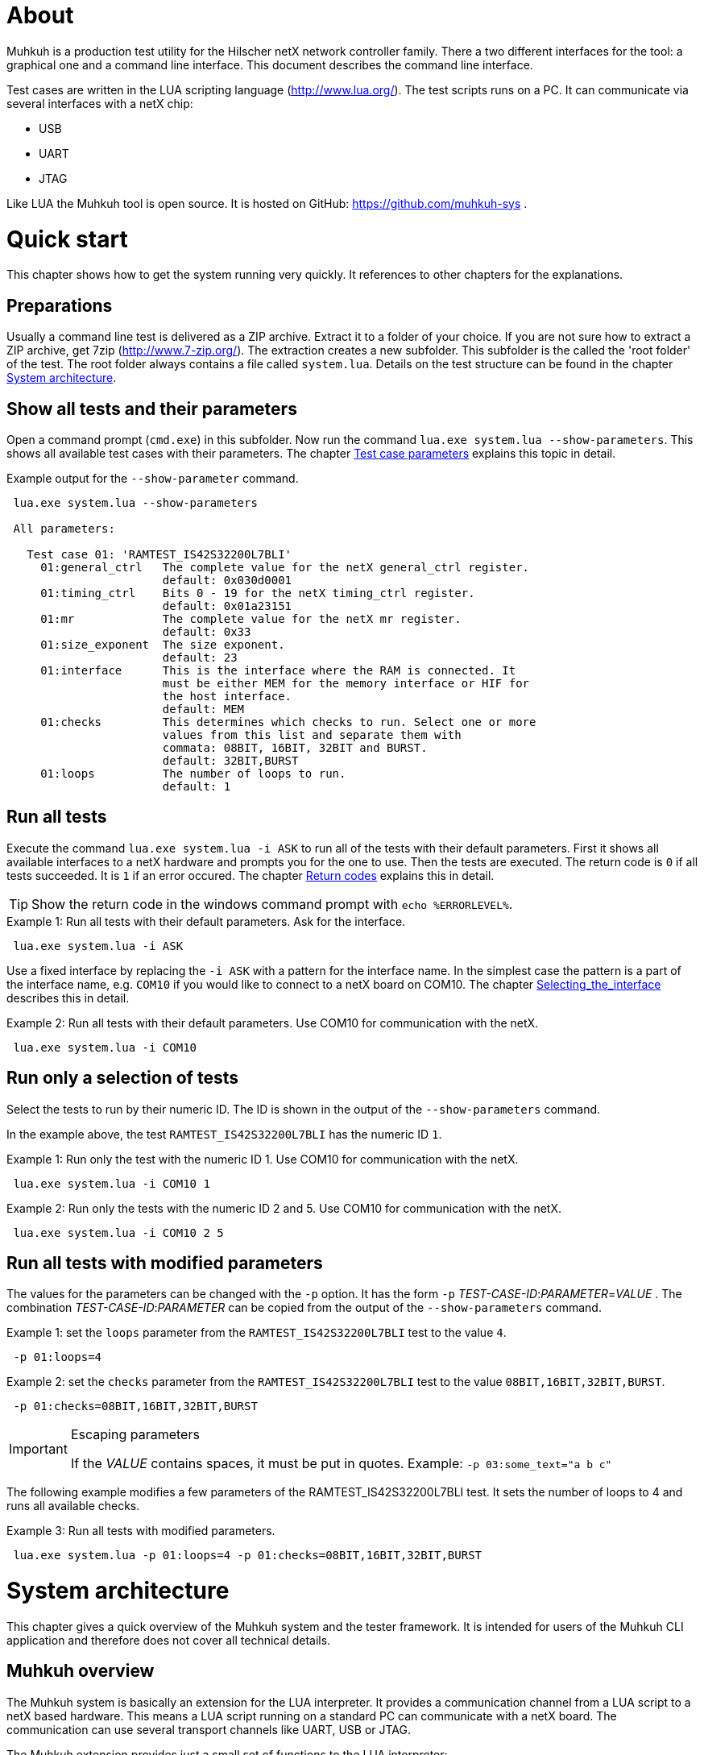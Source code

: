 [[About, About]]
# About

Muhkuh is a production test utility for the Hilscher netX network controller family.
There a two different interfaces for the tool: a graphical one and a command line interface. This document describes the command line interface.

Test cases are written in the LUA scripting language (http://www.lua.org/). The test scripts runs on a PC. It can communicate via several interfaces with a netX chip:

 * USB
 * UART
 * JTAG

Like LUA the Muhkuh tool is open source. It is hosted on GitHub: https://github.com/muhkuh-sys .


[[Quick_start, Quick start]]
# Quick start

This chapter shows how to get the system running very quickly. It references to other chapters for the explanations.

[[Preparations, Preparations]]
## Preparations

Usually a command line test is delivered as a ZIP archive. Extract it to a folder of your choice. If you are not sure how to extract a ZIP archive, get 7zip (http://www.7-zip.org/).
The extraction creates a new subfolder. This subfolder is the called the 'root folder' of the test. The root folder always contains a file called `system.lua`.
Details on the test structure can be found in the chapter <<System_architecture>>.

[[Show_all_tests_and_their_parameters, Show all tests and their parameters]]
## Show all tests and their parameters

Open a command prompt (`cmd.exe`) in this subfolder. Now run the command `lua.exe system.lua --show-parameters`. This shows all available test cases with their parameters.
The chapter <<Test_case_parameters>> explains this topic in detail.

.Example output for the `--show-parameter` command.
-----------------------------------------------------------------------------
 lua.exe system.lua --show-parameters
 
 All parameters:
 
   Test case 01: 'RAMTEST_IS42S32200L7BLI'
     01:general_ctrl   The complete value for the netX general_ctrl register.
                       default: 0x030d0001
     01:timing_ctrl    Bits 0 - 19 for the netX timing_ctrl register.
                       default: 0x01a23151
     01:mr             The complete value for the netX mr register.
                       default: 0x33
     01:size_exponent  The size exponent.
                       default: 23
     01:interface      This is the interface where the RAM is connected. It
                       must be either MEM for the memory interface or HIF for
                       the host interface.
                       default: MEM
     01:checks         This determines which checks to run. Select one or more
                       values from this list and separate them with
                       commata: 08BIT, 16BIT, 32BIT and BURST.
                       default: 32BIT,BURST
     01:loops          The number of loops to run.
                       default: 1
-----------------------------------------------------------------------------

[[Run_all_tests, Run all tests]]
## Run all tests

Execute the command `lua.exe system.lua -i ASK` to run all of the tests with their default parameters. First it shows all available interfaces to a netX hardware and prompts you for the one to use.
Then the tests are executed. The return code is `0` if all tests succeeded. It is `1` if an error occured. The chapter <<Return_codes>> explains this in detail.

[TIP]
Show the return code in the windows command prompt with `echo %ERRORLEVEL%`.


.Example 1: Run all tests with their default parameters. Ask for the interface.
-----------------------------------------------------------------------------
 lua.exe system.lua -i ASK
-----------------------------------------------------------------------------

Use a fixed interface by replacing the `-i ASK` with a pattern for the interface name.
In the simplest case the pattern is a part of the interface name, e.g. `COM10` if you would like to connect to a netX board on COM10. The chapter <<Selecting_the_interface>> describes this in detail.

.Example 2: Run all tests with their default parameters. Use COM10 for communication with the netX.
-----------------------------------------------------------------------------
 lua.exe system.lua -i COM10
-----------------------------------------------------------------------------

[[Run_only_a_selection_of_tests, Run only a selection of tests]]
## Run only a selection of tests

Select the tests to run by their numeric ID. The ID is shown in the output of the `--show-parameters` command.

In the example above, the test `RAMTEST_IS42S32200L7BLI` has the numeric ID `1`.

.Example 1: Run only the test with the numeric ID 1. Use COM10 for communication with the netX.
-----------------------------------------------------------------------------
 lua.exe system.lua -i COM10 1
-----------------------------------------------------------------------------

.Example 2: Run only the tests with the numeric ID 2 and 5. Use COM10 for communication with the netX.
-----------------------------------------------------------------------------
 lua.exe system.lua -i COM10 2 5
-----------------------------------------------------------------------------

[[Run_all_tests_with_modified_parameters, Run all tests with modified parameters]]
## Run all tests with modified parameters

The values for the parameters can be changed with the `-p` option. It has the form `-p` _TEST-CASE-ID_$$:$$_PARAMETER_$$=$$_VALUE_ .
The combination _TEST-CASE-ID_$$:$$_PARAMETER_ can be copied from the output of the `--show-parameters` command.

.Example 1: set the `loops` parameter from the `RAMTEST_IS42S32200L7BLI` test to the value `4`.
-----------------------------------------------------------------------------
 -p 01:loops=4
-----------------------------------------------------------------------------

.Example 2: set the `checks` parameter from the `RAMTEST_IS42S32200L7BLI` test to the value `08BIT,16BIT,32BIT,BURST`.
-----------------------------------------------------------------------------
 -p 01:checks=08BIT,16BIT,32BIT,BURST
-----------------------------------------------------------------------------

[IMPORTANT]
.Escaping parameters
====
If the _VALUE_ contains spaces, it must be put in quotes. Example: `-p 03:some_text="a b c"`
====

The following example modifies a few parameters of the RAMTEST_IS42S32200L7BLI test. It sets the number of loops to 4 and runs all available checks.

.Example 3: Run all tests with modified parameters.
-----------------------------------------------------------------------------
 lua.exe system.lua -p 01:loops=4 -p 01:checks=08BIT,16BIT,32BIT,BURST
-----------------------------------------------------------------------------



[[System_architecture, System architecture]]
# System architecture

This chapter gives a quick overview of the Muhkuh system and the tester framework. It is intended for users of the Muhkuh CLI application and therefore does not cover all technical details.

## Muhkuh overview

The Muhkuh system is basically an extension for the LUA interpreter. It provides a communication channel from a LUA script to a netX based hardware.
This means a LUA script running on a standard PC can communicate with a netX board. The communication can use several transport channels like UART, USB or JTAG.

The Muhkuh extension provides just a small set of functions to the LUA interpreter:

READ::
  Read data from the netX.
  This can be done with a single 8, 16 or 32 bit value or a memory array.

WRITE::
  Write data to the netX.
  Like the read command this can be done with a single 8, 16 or 32 bit value or a memory array.

CALL::
  Call a function on the netX and capture it's output.

With these simple building blocks it is possible to construct complex tasks like testing an SDRAM:

- Setup the netX SDRAM controller with a number of WRITE commands.
- Download an SDRAM test function with a WRITE command.
- Execute the SDRAM test function with a CALL command.
- Read the return code of the test with a READ command.

## The CLI tester

The Muhkuh system also provides a framework to run the test cases. This chapter describes all components of the framework.

The root folder of a test contains a LUA script called `system.lua`. This is the start script for the test. It has the following functions:

- Add the subfolders `lua` and `lua_plugins` to the search paths for LUA modules and interpreter extensions.
- Load a defined set of standard modules and interpreter extensions.
- List all test cases.
- Hand control over to the `test_system` module.

The `test_system` module contains the main logic for the test. It has the following functions:

- Load all the test cases specified in the `system.lua` start script.
- Parse the command line arguments.
- Validate all parameters for the test cases.
- Open the connection to the netX.
- Run all selected tests and capture the output.
- Show the test result.

The test cases are stored in separate files, the test case files.
The filename of a test case file must have the fixed form `test`$$$$_NUMBER_$$$$`.lua` .
_NUMBER_ is the numeric ID of the test. It must have 2 digits filled up with zeros.

.Example: filename of the test with the numeric ID 4.
-----------------------------------------------------------------------------
 test04.lua
-----------------------------------------------------------------------------

All information about a test case is stored in the test case file. The rest of the system is generic.

A test case file provides to following informations:

- The name of the test. (e.g. "`RAMTEST_IS42S32200L7BLI`")
- All available parameters.
- A `run` function which implements the test code.

The `run` function checks if a certain functionality is working correctly or not.
It can use all LUA functions and extensions available on the system for this task. Of course this includes the Muhkuh communication to the netX board.

The `run` function returns the value `true` if the test case was successful, i.e. the tested functionality is working correctly.

If the test case failed, it throws an error, which is then catched by the `test_system` module. This includes also run-time errors of the `run` function.


[[User_Interface, User Interface]]
# User Interface

This chapter describes the user interface. It shows how to run the program in the chapter <<Running_Muhkuh_CLI>> and describes all command line arguments in the chapter <<The_command_line_arguments>>.
The return codes are explained in chapter <<Return_codes>>.

[[Running_Muhkuh_CLI, Running Muhkuh CLI]]
## Running Muhkuh CLI

To run the test, first change to the folder containing the system script `system.lua`. In the example below this is `C:\muhkuh_console`.
Then execute the lua interpreter with the system script and parameters as arguments. The example has two arguments: `-i` and `ASK`. This prompts the user to select an interface to the netX.
The chapter <<The_command_line_arguments>> has more details on the available command line arguments.

.Example commands to run Muhkuh
-----------------------------------------------------------------------------
 cd C:\muhkuh_console
 lua.exe system.lua -i ASK
-----------------------------------------------------------------------------

[[Return_codes, Return codes]]
## Return codes

The script returns a status code to indicate success or error.

A value of `0` means all selected tests were successful and no errors were detected.

A value of `1` indicates an error in either argument parsing, connection handling or the test execution. 'STDOUT' and 'STDERR' contains more information about the error.
If logging was enabled, all problems with the connection handling and the test execution are also written to the log file.

[[The_command_line_arguments, The command line arguments]]
## The command line arguments

This chapter describes the command line arguments.

`-l` _LOGFILE_::
`--logfile` _LOGFILE_::
  Write the output of all executed test cases to the file _LOGFILE_.


`-i` _INTERFACE-PATTERN_::
`--interface` _INTERFACE-PATTERN_::
  Select the first interface which matches the _INTERFACE-PATTERN_.
  The special value `ASK` for the parameter _INTERFACE-PATTERN_ shows a menu with all selected interfaces and prompts the user to select one.
  The chapter <<Selecting_the_interface>> describes the pattern in details.


`--show-parameters`::
  Show all available parameters for all test cases.
  Do not run any tests.


`-p` _TEST-CASE-ID_$$:$$_PARAMETER_$$=$$_VALUE_::
`--parameter` _TEST-CASE-ID_$$:$$_PARAMETER_$$=$$_VALUE_::
  Set the parameter _PARAMETER_ of test case _TEST-CASE-ID_ to the value _VALUE_. The chapter <<Test_case_parameters>> describes this topic in detail.


_NUMBER_::
  One or more numbers select the test cases to run. The numbers are the numeric IDs of the selected test cases.
  If no numbers are specified, all tests are run.



[[Selecting_the_interface, Selecting_the_interface]]
## Selecting the interface

The `-i` or `--interface` argument selects the interface to the netX with a pattern.
The pattern is a regular expression which is applied to the names of all detected interfaces. The first interface with a match is selected. Matching is done with the LUA function `string.match`.
The special value `ASK` for the pattern requests the user to select an interface by typing a number with the keyboard.

.Example output of the manual plugin selection.
-----------------------------------------------------------------------------
 Detecting interfaces with plugin romloader_uart
 Found 3 interfaces with plugin romloader_uart
 Found a total of 3 interfaces with 2 plugins
 
 Please select the interface:
 1: romloader_uart_COM1 (romloader_uart) Used: false, Valid: true
 2: romloader_uart_COM2 (romloader_uart) Used: false, Valid: true
 3: romloader_uart_COM10 (romloader_uart) Used: false, Valid: true
 R: rescan
 C: cancel
 >
-----------------------------------------------------------------------------

The example shows that 3 interfaces were detected in this order:

. `romloader_uart_COM1`
. `romloader_uart_COM2`
. `romloader_uart_COM10`

Now we simulate the selection procedure with the pattern `COM10`:

. The string "romloader_uart_COM1" does not match the pattern "COM10". +
`string.match("romloader_uart_COM1", "COM10")` returns `nil`
. The string "romloader_uart_COM2" does not match the pattern "COM10". +
`string.match("romloader_uart_COM2", "COM10")` returns `nil`
. The string "romloader_uart_COM10" matches the pattern "COM10". +
`string.match("romloader_uart_COM10", "COM10")` returns "`COM10`" +
Select the plugin `romloader_uart_COM10`.

Next we simulate the selection procedure with the pattern `uart`:

. The string "romloader_uart_COM1" matches the pattern "uart". +
`string.match("romloader_uart_COM1", "uart")` returns "`uart`"
Select the plugin `romloader_uart_COM1`.


[[Test_case_parameters, Test case parameters]]
## Test case parameters

A good test case checks for one clearly defined functionality.
A very good test case combines checks for similar functionality and allows the test developer to adapt to the small differences with parameters.
This way one code base is used for a lot of test cases, which has a lot of opportunities. The SDRAM test is an example for such an adjustable test.

The test case paramerters are defined at the development time of the test. However in some situations it is desirable to change the parameters of a test case for one run.
One use case for this is the provocation of an error with wrong parameters.
Other parameters like the number of loops for one test case should be low in a
production environment to save time. In a test and repair department it can be increased for endurance tests or measurements.

The parameters for all test cases are shown with the `--show-parameters` command.

.Example output for the `--show-parameter` command for the SDRAM test.
-----------------------------------------------------------------------------
 lua.exe system.lua --show-parameters
 
 All parameters:
 
   Test case 01: 'RAMTEST_IS42S32200L7BLI'
     01:general_ctrl  The complete value for the netX general_ctrl register. <1><2>
                       default: 0x030d0001 <3>

 ...
-----------------------------------------------------------------------------
<1> The numeric test case ID and the parameter name.
<2> The help text for the parameter.
<3> The default value for the parameter.

It displays a combination of the modules numeric ID, a colon and the parameter name. In the example above this is `01:general_ctrl`.
`01` is the numeric ID of the test case and `general_ctrl` is the parameter name.

To change the value for this parameter from it's default `0x030d0001` to something else, the `-p` or `--parameter` argument is used.
It is followed by 3 values:

_TEST-CASE-ID_::
  The test case ID.
_PARAMETER_::
  The parameter name.
_VALUE_::
  The new value for the parameter.

The 3 values are combined in the form _TEST-CASE-ID_$$:$$_PARAMETER_$$=$$_VALUE_ .

The test case ID can be numeric or text. In the example above, the numeric ID is `1`. The text ID is `RAMTEST_IS42S32200L7BLI`.

The following 2 examples do the same thing. Both set the parameter `general_ctrl` of test case `1` to the value `0x030d0111`:

.Example 1
-----------------------------------------------------------------------------
 -p 01:general_ctrl=0x030d0111
-----------------------------------------------------------------------------

.Example 1
-----------------------------------------------------------------------------
 -p RAMTEST_IS42S32200L7BLI:general_ctrl=0x030d0111
-----------------------------------------------------------------------------

The `general_ctrl` parameter expects an unsigned 32 bit number as a value. If
the value is not a number or exceeds the range of a valid unsigned 32 bit
number, the tester framework throws an error and does not start a test.

Other parameters may have different restrictions. As the check of the value
can be freely implemented with a function, each test case can define it's own custom restrictions.
However there are 3 common restrictions which are provided by the tester framework.

unsigned 32 bit value::
  The value must be a number between 0 and 0xffffffff.
single choice::
  The value is a string. It must be one out of a list of allowed strings.
multiple choice::
  The value is one string or several strings separated by comma. Each string must be one out of a list of allowed strings. The order of the strings does not matter.

.Example for a single choice parameter.
-----------------------------------------------------------------------------
 ...
     01:interface      This is the interface where the RAM is connected. It
                       must be either MEM for the memory interface or HIF for
                       the host interface.
                       default: MEM
-----------------------------------------------------------------------------

In this single choice example, the list of allowed values is "MEM" and "HIF". This means the parameter can either take the value "MEM" or "HIF", but nothing else.


.Example for a multiple choice parameter.
-----------------------------------------------------------------------------
 ...
     01:checks         This determines which checks to run. Select one or more
                       values from this list and separate them with
                       commata: 08BIT, 16BIT, 32BIT and BURST.
                       default: 32BIT,BURST
 ...
-----------------------------------------------------------------------------

In this multiple choice example, the list of allowed values is "08BIT", "16BIT", "32BIT" and "BURST". This means the parameter can be one of these values or a comma separated combination of them.

.Example 1: different combinations
-----------------------------------------------------------------------------
 -p 01:checks=08BIT
 
 -p 01:checks=BURST,16BIT
 
 -p 01:checks=16BIT,32BIT,BURST
-----------------------------------------------------------------------------

.Example 2: this is the same
-----------------------------------------------------------------------------
 -p 01:checks=32BIT,BURST

 -p 01:checks=BURST,32BIT
-----------------------------------------------------------------------------
